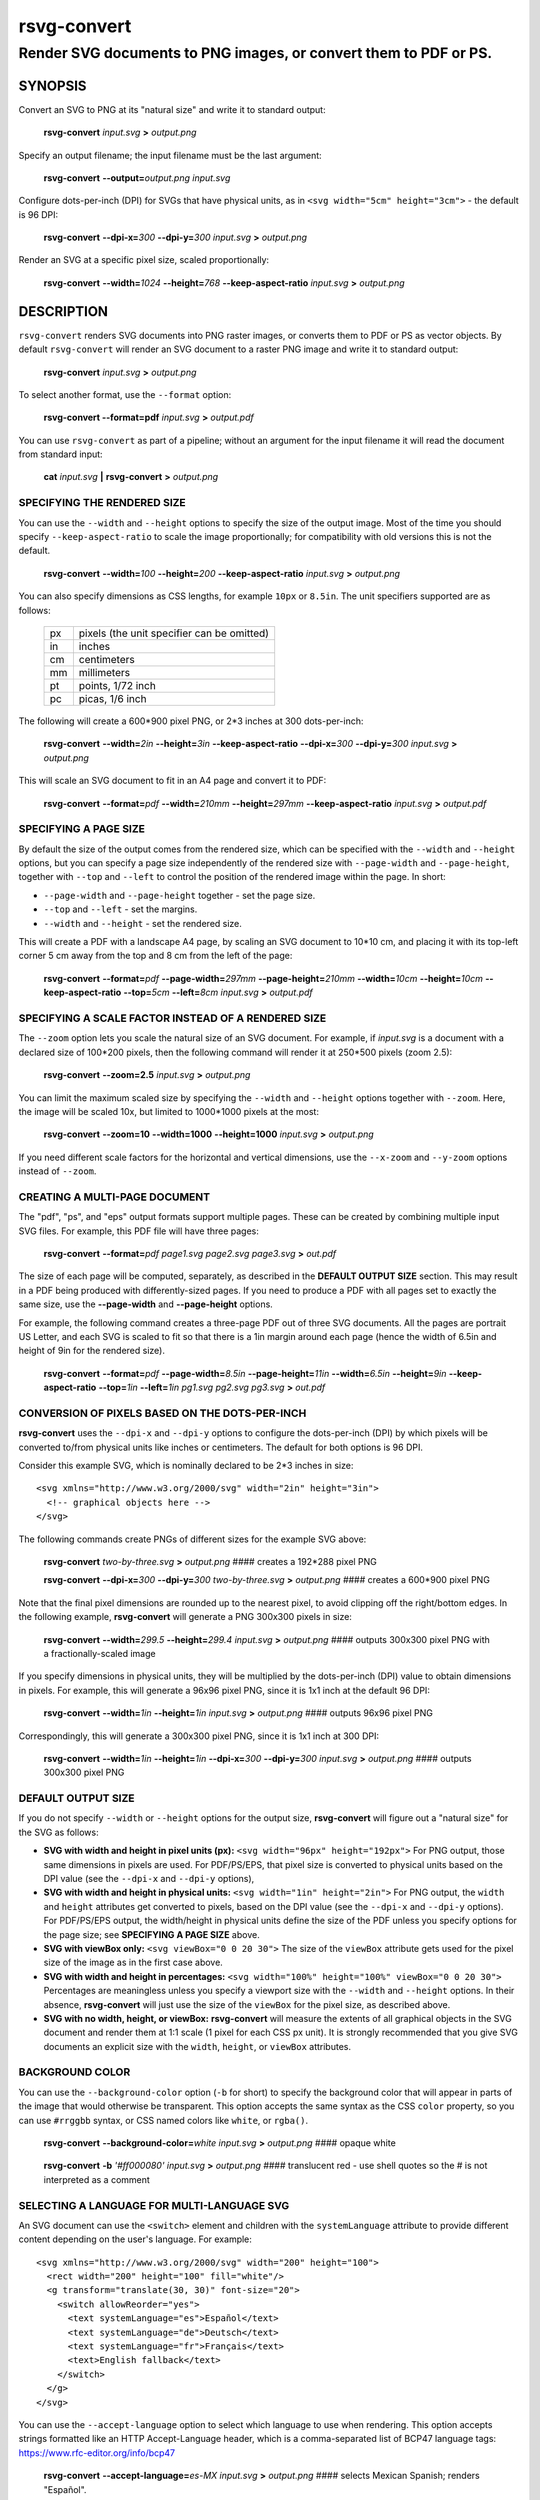 .. rsvg-convert(1):

============
rsvg-convert
============

-----------------------------------------------------------------
Render SVG documents to PNG images, or convert them to PDF or PS.
-----------------------------------------------------------------

SYNOPSIS
========

Convert an SVG to PNG at its "natural size" and write it to standard
output:

   **rsvg-convert** *input.svg* **>** *output.png*

Specify an output filename; the input filename must be the last
argument:

   **rsvg-convert** **--output=**\ *output.png* *input.svg*

Configure dots-per-inch (DPI) for SVGs that have physical units, as in
``<svg width="5cm" height="3cm">`` - the default is 96 DPI:

   **rsvg-convert** **--dpi-x=**\ *300* **--dpi-y=**\ *300* *input.svg*
   **>** *output.png*

Render an SVG at a specific pixel size, scaled proportionally:

   **rsvg-convert** **--width=**\ *1024* **--height=**\ *768*
   **--keep-aspect-ratio** *input.svg* **>** *output.png*

DESCRIPTION
===========

``rsvg-convert`` renders SVG documents into PNG raster images, or
converts them to PDF or PS as vector objects. By default
``rsvg-convert`` will render an SVG document to a raster PNG image and
write it to standard output:

   **rsvg-convert** *input.svg* **>** *output.png*

To select another format, use the ``--format`` option:

   **rsvg-convert --format=pdf** *input.svg* **>** *output.pdf*

You can use ``rsvg-convert`` as part of a pipeline; without an argument
for the input filename it will read the document from standard input:

   **cat** *input.svg* **\|** **rsvg-convert** **>** *output.png*


SPECIFYING THE RENDERED SIZE
----------------------------

You can use the ``--width`` and ``--height`` options to specify the size
of the output image. Most of the time you should specify
``--keep-aspect-ratio`` to scale the image proportionally; for
compatibility with old versions this is not the default.

   **rsvg-convert** **--width=**\ *100* **--height=**\ *200*
   **--keep-aspect-ratio** *input.svg* **>** *output.png*

You can also specify dimensions as CSS lengths, for example ``10px`` or
``8.5in``. The unit specifiers supported are as follows:

   == ==========================================
   px pixels (the unit specifier can be omitted)
   in inches
   cm centimeters
   mm millimeters
   pt points, 1/72 inch
   pc picas, 1/6 inch
   == ==========================================

The following will create a 600*900 pixel PNG, or 2*3 inches at 300
dots-per-inch:

   **rsvg-convert** **--width=**\ *2in* **--height=**\ *3in*
   **--keep-aspect-ratio** **--dpi-x=**\ *300* **--dpi-y=**\ *300*
   *input.svg* **>** *output.png*

This will scale an SVG document to fit in an A4 page and convert it to
PDF:

   **rsvg-convert** **--format=**\ *pdf* **--width=**\ *210mm*
   **--height=**\ *297mm* **--keep-aspect-ratio** *input.svg* **>**
   *output.pdf*


SPECIFYING A PAGE SIZE
----------------------

By default the size of the output comes from the rendered size, which
can be specified with the ``--width`` and ``--height`` options, but you
can specify a page size independently of the rendered size with
``--page-width`` and ``--page-height``, together with ``--top`` and
``--left`` to control the position of the rendered image within the
page.  In short:

* ``--page-width`` and ``--page-height`` together - set the page size.
* ``--top`` and ``--left`` - set the margins.
* ``--width`` and ``--height`` - set the rendered size.

This will create a PDF with a landscape A4 page, by scaling an SVG
document to 10*10 cm, and placing it with its top-left corner 5 cm away
from the top and 8 cm from the left of the page:

   **rsvg-convert** **--format=**\ *pdf* **--page-width=**\ *297mm*
   **--page-height=**\ *210mm* **--width=**\ *10cm*
   **--height=**\ *10cm* **--keep-aspect-ratio** **--top=**\ *5cm*
   **--left=**\ *8cm* *input.svg* **>** *output.pdf*


SPECIFYING A SCALE FACTOR INSTEAD OF A RENDERED SIZE
----------------------------------------------------

The ``--zoom`` option lets you scale the natural size of an SVG
document. For example, if *input.svg* is a document with a declared size
of 100*200 pixels, then the following command will render it at 250*500
pixels (zoom 2.5):

   **rsvg-convert** **--zoom=2.5** *input.svg* **>** *output.png*

You can limit the maximum scaled size by specifying the ``--width`` and
``--height`` options together with ``--zoom``.  Here, the image will be
scaled 10x, but limited to 1000*1000 pixels at the most:

   **rsvg-convert** **--zoom=10** **--width=1000** **--height=1000**
   *input.svg* **>** *output.png*

If you need different scale factors for the horizontal and vertical
dimensions, use the ``--x-zoom`` and ``--y-zoom`` options instead of
``--zoom``.


CREATING A MULTI-PAGE DOCUMENT
------------------------------

The "pdf", "ps", and "eps" output formats support multiple pages. These
can be created by combining multiple input SVG files. For example, this
PDF file will have three pages:

   **rsvg-convert** **--format=**\ *pdf* *page1.svg* *page2.svg* *page3.svg*
   **>** *out.pdf*

The size of each page will be computed, separately, as described in the
**DEFAULT OUTPUT SIZE** section. This may result in a PDF being produced
with differently-sized pages. If you need to produce a PDF with all
pages set to exactly the same size, use the **--page-width** and
**--page-height** options.

For example, the following command creates a three-page PDF out of
three SVG documents. All the pages are portrait US Letter, and each
SVG is scaled to fit so that there is a 1in margin around each page
(hence the width of 6.5in and height of 9in for the rendered size).

   **rsvg-convert** **--format=**\ *pdf* **--page-width=**\ *8.5in*
   **--page-height=**\ *11in* **--width=**\ *6.5in* **--height=**\ *9in*
   **--keep-aspect-ratio** **--top=**\ *1in* **--left=**\ *1in*
   *pg1.svg* *pg2.svg* *pg3.svg* **>** *out.pdf*


CONVERSION OF PIXELS BASED ON THE DOTS-PER-INCH
-----------------------------------------------

**rsvg-convert** uses the ``--dpi-x`` and ``--dpi-y`` options to
configure the dots-per-inch (DPI) by which pixels will be converted
to/from physical units like inches or centimeters. The default for both
options is 96 DPI.

Consider this example SVG, which is nominally declared to be 2*3 inches
in size:

::

   <svg xmlns="http://www.w3.org/2000/svg" width="2in" height="3in">
     <!-- graphical objects here -->
   </svg>

The following commands create PNGs of different sizes for the example
SVG above:

   **rsvg-convert** *two-by-three.svg* **>** *output.png* #### creates a
   192*288 pixel PNG

   **rsvg-convert** **--dpi-x=**\ *300* **--dpi-y=**\ *300*
   *two-by-three.svg* **>** *output.png* #### creates a 600*900 pixel
   PNG

Note that the final pixel dimensions are rounded up to the nearest
pixel, to avoid clipping off the right/bottom edges. In the following
example, **rsvg-convert** will generate a PNG 300x300 pixels in size:

   **rsvg-convert** **--width=**\ *299.5* **--height=**\ *299.4*
   *input.svg* **>** *output.png* #### outputs 300x300 pixel PNG with a
   fractionally-scaled image

If you specify dimensions in physical units, they will be multiplied by
the dots-per-inch (DPI) value to obtain dimensions in pixels. For
example, this will generate a 96x96 pixel PNG, since it is 1x1 inch at
the default 96 DPI:

   **rsvg-convert** **--width=**\ *1in* **--height=**\ *1in* *input.svg*
   **>** *output.png* #### outputs 96x96 pixel PNG

Correspondingly, this will generate a 300x300 pixel PNG, since it is 1x1
inch at 300 DPI:

   **rsvg-convert** **--width=**\ *1in* **--height=**\ *1in*
   **--dpi-x=**\ *300* **--dpi-y=**\ *300* *input.svg* **>**
   *output.png* #### outputs 300x300 pixel PNG


DEFAULT OUTPUT SIZE
-------------------

If you do not specify ``--width`` or ``--height`` options for the output
size, **rsvg-convert** will figure out a "natural size" for the SVG as
follows:

-  **SVG with width and height in pixel units (px):** ``<svg
   width="96px" height="192px">`` For PNG output, those same dimensions
   in pixels are used. For PDF/PS/EPS, that pixel size is converted to
   physical units based on the DPI value (see the ``--dpi-x`` and
   ``--dpi-y`` options),

-  **SVG with width and height in physical units:** ``<svg width="1in"
   height="2in">`` For PNG output, the ``width`` and ``height``
   attributes get converted to pixels, based on the DPI value (see the
   ``--dpi-x`` and ``--dpi-y`` options). For PDF/PS/EPS output, the
   width/height in physical units define the size of the PDF unless you
   specify options for the page size; see **SPECIFYING A PAGE SIZE**
   above.

-  **SVG with viewBox only:** ``<svg viewBox="0 0 20 30">`` The size of
   the ``viewBox`` attribute gets used for the pixel size of the image
   as in the first case above.

-  **SVG with width and height in percentages:** ``<svg width="100%"
   height="100%" viewBox="0 0 20 30">`` Percentages are meaningless
   unless you specify a viewport size with the ``--width`` and
   ``--height`` options. In their absence, **rsvg-convert** will just
   use the size of the ``viewBox`` for the pixel size, as described
   above.

-  **SVG with no width, height, or viewBox:** **rsvg-convert** will
   measure the extents of all graphical objects in the SVG document and
   render them at 1:1 scale (1 pixel for each CSS px unit). It is
   strongly recommended that you give SVG documents an explicit size
   with the ``width``, ``height``, or ``viewBox`` attributes.


BACKGROUND COLOR
----------------

You can use the ``--background-color`` option (``-b`` for short) to
specify the background color that will appear in parts of the image that
would otherwise be transparent. This option accepts the same syntax as
the CSS ``color`` property, so you can use ``#rrggbb`` syntax, or CSS
named colors like ``white``, or ``rgba()``.

   **rsvg-convert** **--background-color=**\ *white* *input.svg* **>**
   *output.png* #### opaque white

..

   **rsvg-convert** **-b** *'#ff000080'* *input.svg* **>** *output.png*
   #### translucent red - use shell quotes so the # is not interpreted
   as a comment


SELECTING A LANGUAGE FOR MULTI-LANGUAGE SVG
-------------------------------------------

An SVG document can use the ``<switch>`` element and children with the
``systemLanguage`` attribute to provide different content depending on
the user's language. For example:

::

   <svg xmlns="http://www.w3.org/2000/svg" width="200" height="100">
     <rect width="200" height="100" fill="white"/>
     <g transform="translate(30, 30)" font-size="20">
       <switch allowReorder="yes">
         <text systemLanguage="es">Español</text>
         <text systemLanguage="de">Deutsch</text>
         <text systemLanguage="fr">Français</text>
         <text>English fallback</text>
       </switch>
     </g>
   </svg>

You can use the ``--accept-language`` option to select which language to
use when rendering. This option accepts strings formatted like an HTTP
Accept-Language header, which is a comma-separated list of BCP47
language tags: https://www.rfc-editor.org/info/bcp47

   **rsvg-convert** **--accept-language=**\ *es-MX* *input.svg* **>**
   *output.png* #### selects Mexican Spanish; renders "Español".


USER STYLESHEET
---------------

You can include an extra CSS stylesheet to be used when rendering an
SVG document with the ``--stylesheet`` option. The stylesheet will
have the CSS **user origin**, while styles declared in the SVG document
will have the CSS **author origin**.

   **rsvg-convert** **--stylesheet=**\ *extra-styles.css* *input.svg*
   **>** *output.png*

Please note that per the cascading rules of CSS, a user stylesheet
does not necessarily override the styles defined in an SVG document.
To override them reliably, you need to set your extra styles to
``!important``.

According to the CSS Cascading specification
(`https://www.w3.org/TR/css-cascade-4/#cascade-sort`), style
declarations have the following precedence.  Declarations from origins
later in the list win over declarations from earlier origins:

- Normal user agent declarations (librsvg's own stylesheets).
- Normal user declarations (from your user stylesheet).
- Normal author declarations (from the SVG document).
- ``!important`` author declarations (from the SVG document).
- ``!important`` user declarations (from your user stylesheet).
- ``!important`` user agent declarations (librsvg's own stylesheets).

After that, the CSS specificity and order of appearance of
declarations get taken into account.

Consider the following *input.svg*; notice how the rectangle has
``fill="red"`` as a presentation attribute, and a ``recolorable``
class:

::

    <svg xmlns="http://www.w3.org/2000/svg" width="100" height="100">
      <rect width="200" height="100" fill="white"/>

      <rect class="recolorable" x="10" y="10" width="50" height="50" fill="red"/>

      <text x="10" y="80" font-size="20" fill="red">Hello</text>
    </svg>

And this is *extra-styles.css*:

::

    .recolorable { fill: blue !important; }

    text { fill: green !important; }

Then the PNG created by the command above will have these elements:

- A blue square instead of a red one, because of the selector for the
  the ``recolorable`` class.  The ``fill: blue !important;``
  declaration takes precendence over the ``fill="red"`` presentation
  attribute.

- Text in green, since its ``fill="red"`` gets overriden with `fill:
  green !important`.


OPTIONS
=======

..
   ## ATTENTION ##

   Below is the format for documenting an option:

   [``-<short-name>``, ]``--<long-name>``[ *<value-name>*]
      <main-description>
      [<value-description>]
      [<default-description>]
      [<extra-description>] ...

   where:

   - *short-name* is the short option name, if it has one.
   - *long-name* is the long option name (which is required).
   - *value-name* is the name of the option's value, if it takes one.
     If present, it must be a sequence of alphabetic characters, optionally
     containing `-`, `.` or `_` (one at a time) **in-between** the letters.
   - *main-description* is a (preferably brief) description of the option.
   - *value-description* is a description of the option's value, if it takes
     one. For an option with a fixed set of possible values, this segment is
     required and **all** the values must be listed out (backquoted and
     separated by ", ") as in "Possible values are ``foo``, ``bar``, ``baz``.".
   - *default-description* is a description of the option's default value
     (if it takes a value) or behaviour when not specified. This segment is
     typically not neccesary for boolean/flag options.
   - *extra-description* can be anything else such as further description,
     "See ..." or description of interaction with another option.
     This segment may be repeated as many times as neccessary.
   - for ease of updating and parsing, each description segment must:
     
     - be a **single sentence** (ending with a `.`), with the exception of
       *extra-description*.
     - start on a new line, with the exception of subsequent
       *extra-description*.

   - `<`, `>`, `[` and `]` in this format specification are not literal
     i.e should not appear in an actual instance.
   - any part of this format specification within `[ ]` is optional except
     when stated otherwise.

   If any change is made to this format, please see to it that the
   `ci/check-rsvg-convert-options` crate is updated accordingly, if neccesary.

.. If any change is made to the options in this document, please run:

     $ cargo run -p ci --bin check-rsvg-convert-options

   and make the neccesary corrections, if there are any errors.

.. The comment below is used as a marker by `ci/check-rsvg-convert-options`.
   If the comment is modfied, please ensure the crate is updated accordingly.

.. START OF OPTIONS


GENERAL OPTIONS
---------------

``-f``, ``--format`` *format*
   Output format for the rendered document.
   Possible values are ``png``, ``pdf``, ``pdf1.4``, ``pdf1.5``, ``pdf1.6``,
   ``pdf1.7``, ``ps``, ``eps``, ``svg``.
   Default is ``png``.
   See the section "PDF VERSIONS" for more detail on what each one allows.

``-o``, ``--output`` *filename*
   Specify the output filename.
   If unspecified, outputs to standard output.

``-v``, ``--version``
   Display what version of rsvg-convert you are running.

``-?``, ``--help``
   Display a summary of usage and options.


SIZE AND POSITION
-----------------

In the following, *length* values must be specified with CSS <length>
syntax: https://developer.mozilla.org/en-US/docs/Web/CSS/length.
For example, ``640px`` or ``25cm``.

``--page-width`` *length*
   Page width of the output document.
   The default is to use the image's width as modified by the options
   below.
   Must be used together with ``--page-height``.

``--page-height`` *length*
   Page height of the output document.
   The default is to use the image's height as modified by the options
   below.
   Must be used together with ``--page-width``.

``--top`` *length*
   Distance between top edge of the page and the rendered image.
   Default is 0.

``--left`` *length*
   Distance between left edge of the page and the rendered image.
   Default is 0.

``-w``, ``--width`` *length*
   Width of the rendered image.
   If unspecified, the natural width of the image is used.
   See the section "SPECIFYING DIMENSIONS" above for details.

``-h``, ``--height`` *length*
   Height of the rendered image.
   If unspecified, the natural height of the image is used.
   See the section "SPECIFYING DIMENSIONS" above for details.

``-a``, ``--keep-aspect-ratio``
   Specify that the aspect ratio is to be preserved.
   If not specified, aspect ratio will not be preserved.
   The image is scaled proportionally to fit in the ``--width`` and
   ``--height``.

``-d``, ``--dpi-x`` *number*
   Set the X resolution of the image in pixels per inch.
   Default is 96 DPI.

``-p``, ``--dpi-y`` *number*
   Set the Y resolution of the image in pixels per inch.
   Default is 96 DPI.

``-x``, ``--x-zoom`` *number*
   Horizontal scaling factor.
   Default is 1.0.

``-y``, ``--y-zoom`` *number*
   Vertical factor factor.
   Default is 1.0.

``-z``, ``--zoom`` *number*
   Horizontal and vertical scaling factor.
   Default is 1.0.


CONTROLLING THE RENDERED APPEARANCE
-----------------------------------

``-b``, ``--background-color`` *color*
   Specify the background color.
   The *color* must be specified in CSS <color> syntax:
   https://developer.mozilla.org/en-US/docs/Web/CSS/color_value;
   for example, ``black``, ``#ff0000``, ``rgba(0.0, 1.0, 0.0, 1.0)``.
   The default is ``none``; this will create transparent PNGs,
   or PDF/PS/EPS without a special background.

``-s``, ``--stylesheet`` *filename.css*
   Filename of a custom CSS stylesheet.

``-l``, ``--accept-language`` *language-tags*
   Specify which languages will be used for SVG documents with multiple
   languages.
   The value is formatted like an HTTP Accept-Language header, which
   is a comma-separated list of BCP47 language tags:
   https://www.rfc-editor.org/info/bcp47 e.g ``es-MX,fr,en``.
   The default is to use the language specified by environment
   variables; see the section "ENVIRONMENT VARIABLES" below.


OPTIONS SPECIFIC TO PDF/PS/EPS OUTPUT
-------------------------------------

``--keep-image-data``
   For SVG documents that reference PNG or JPEG images, include the
   original, compressed images in the final output, rather than
   uncompressed RGB data.
   This is the default behavior for PDF and (E)PS output.

``--no-keep-image-data``
   Do not include the original, compressed images but instead embed
   uncompressed RGB data in PDF or (E)PS output.
   This will most likely result in larger documents that are slower
   to read.


MISCELLANEOUS
-------------

``-i``, ``--export-id`` *object-id*
   Allows to specify an SVG object that should be exported based on its
   XML ``id`` attribute.
   If not specified, all objects will be exported.

``-u``, ``--unlimited``
   Turn off the XML parser's guards.
   The XML parser has some guards designed to mitigate large CPU or
   memory consumption in the face of malicious documents. It may also
   refuse to resolve ``data:`` URIs used to embed image data in SVG
   documents. If you are running into such issues when converting a
   SVG, this option allows to turn off these guards.

``--testing``
   For developers only: render images for librsvg's test suite.

``--completion`` *shell-name*
   Generate a script for a shell's Tab completion.
   Possible values are ``bash``, ``elvish``, ``fish``, ``powershell``,
   ``zsh``.
   Rsvg-convert will then write a suitable script to standard output.


.. END OF OPTIONS

.. The comment above is used as a marker by `ci/check-rsvg-convert-options`.
   If the comment is modfied, please ensure the crate is updated accordingly.


ENVIRONMENT VARIABLES
=====================

``SOURCE_DATE_EPOCH``
   If the selected output format is PDF, this variable can be used to
   control the CreationDate in the PDF file. This is useful for
   reproducible output. The environment variable must be set to a
   decimal number corresponding to a UNIX timestamp, defined as the
   number of seconds, excluding leap seconds, since 01 Jan 1970 00:00:00
   UTC. The specification for this can be found at
   https://reproducible-builds.org/specs/source-date-epoch/

**System language**
   Unless the ``--accept-language`` option is specified, the default is
   to use the system's environment to detect the user's preferred
   language. This consults the environment variables ``LANGUAGE``,
   ``LC_ALL``, ``LC_MESSAGES``, and ``LANG``.

PDF VERSIONS
============

The ``--format=pdf`` option makes rsvg-convert output the latest
version of PDF that it supports.  Normally this is the right thing to
do, except when you have tools that consume the resulting PDFs but
only support certain versions.

For example, LaTeX tools like pdflatex may issue a warning if you try
to include a PDF image that uses a newer version than the surrounding
document, similar to

  *PDF inclusion: found PDF version <1.7> but at most version <1.5> allowed*

In this case, you may need to restrict the PDF version that
rsvg-convert produces.  Instead of ``--format=pdf``, you can use the
following:

``--format=pdf1.4``
  Does not use PDF object streams; files may be bigger as they allow for less compression.

``--format=pdf1.5``
  Allows creating PDFs where text can be selected and searched.

``--format=pdf1.6``
  No special behavior.

``--format=pdf1.7``
  Allows including UTF-8 filenames in link objects reliably.

If you are using LaTeX tooling, you may want to research options like
``\pdfminorversion=6``.


MORE INFORMATION
================

Librsvg source repository and bug tracker: https://gitlab.gnome.org/GNOME/librsvg

Wiki project page: https://gnome.pages.gitlab.gnome.org/librsvg/

SVG1.1 specification: https://www.w3.org/TR/SVG11/

SVG2 specification: https://www.w3.org/TR/SVG2

GNOME project page: https://www.gnome.org/
